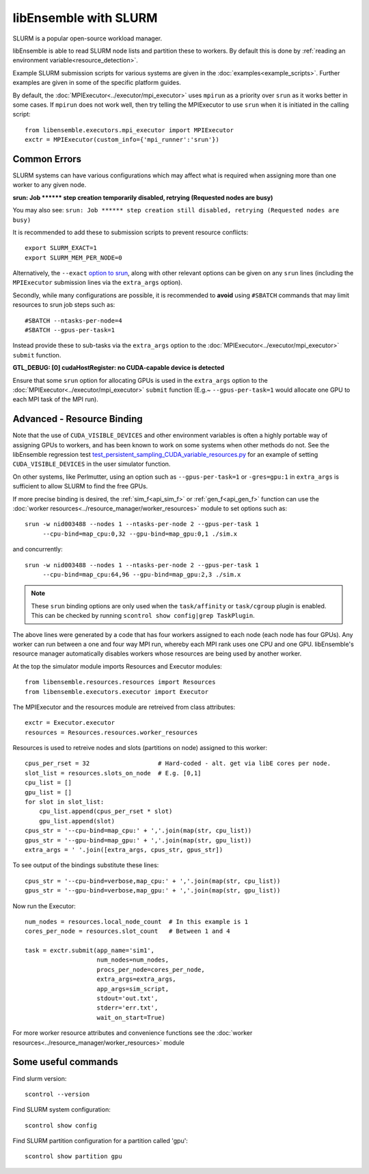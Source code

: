 ======================
libEnsemble with SLURM
======================

SLURM is a popular open-source workload manager.

libEnsemble is able to read SLURM node lists and partition these to workers. By
default this is done by :ref:`reading an environment variable<resource_detection>`.

Example SLURM submission scripts for various systems are given in the :doc:`examples<example_scripts>`.
Further examples are given in some of the specific platform guides.

.. SH TODO: Add correct link once decided on any docs restructuring.

By default, the :doc:`MPIExecutor<../executor/mpi_executor>` uses ``mpirun``
as a priority over ``srun`` as it works better in some cases. If ``mpirun`` does not work well,
then try telling the MPIExecutor to use ``srun`` when it is initiated in the calling script::

    from libensemble.executors.mpi_executor import MPIExecutor
    exctr = MPIExecutor(custom_info={'mpi_runner':'srun'})


Common Errors
-------------

SLURM systems can have various configurations which may affect what is required
when assigning more than one worker to any given node.

**srun: Job \*\*\*\*\*\* step creation temporarily disabled, retrying (Requested nodes are busy)**

You may also see: ``srun: Job ****** step creation still disabled, retrying (Requested nodes are busy)``

It is recommended to add these to submission scripts to prevent resource conflicts::

    export SLURM_EXACT=1
    export SLURM_MEM_PER_NODE=0

Alternatively, the ``--exact`` `option to srun`_, along with other relevant options can be given on
any ``srun`` lines (including the ``MPIExecutor`` submission lines via the ``extra_args`` option).

Secondly, while many configurations are possible, it is recommended to **avoid** using ``#SBATCH`` commands
that may limit resources to srun job steps such as::

    #SBATCH --ntasks-per-node=4
    #SBATCH --gpus-per-task=1

Instead provide these to sub-tasks via the ``extra_args`` option to the
:doc:`MPIExecutor<../executor/mpi_executor>` ``submit`` function.


**GTL_DEBUG: [0] cudaHostRegister: no CUDA-capable device is detected**

Ensure that some ``srun`` option for allocating GPUs is used in the ``extra_args`` option to the
:doc:`MPIExecutor<../executor/mpi_executor>` ``submit`` function (E.g.~ ``--gpus-per-task=1`` would
allocate one GPU to each MPI task of the MPI run).


Advanced - Resource Binding
---------------------------

Note that the use of ``CUDA_VISIBLE_DEVICES`` and other environment variables is often a highly
portable way of assigning GPUs to workers, and has been known to work on some systems when
other methods do not. See the libEnsemble regression test `test_persistent_sampling_CUDA_variable_resources.py`_
for an example of setting ``CUDA_VISIBLE_DEVICES`` in the user simulator function.

.. SH TODO - Better to link to the sim func? six_hump_camel_CUDA_variable_resource than regression test

On other systems, like Perlmutter, using an option such as ``--gpus-per-task=1`` or ``-gres=gpu:1``
in ``extra_args`` is sufficient to allow SLURM to find the free GPUs.

If more precise binding is desired, the :ref:`sim_f<api_sim_f>` or :ref:`gen_f<api_gen_f>` function
can use the :doc:`worker resources<../resource_manager/worker_resources>` module to set options such as::

    srun -w nid003488 --nodes 1 --ntasks-per-node 2 --gpus-per-task 1
         --cpu-bind=map_cpu:0,32 --gpu-bind=map_gpu:0,1 ./sim.x

and concurrently::

    srun -w nid003488 --nodes 1 --ntasks-per-node 2 --gpus-per-task 1
         --cpu-bind=map_cpu:64,96 --gpu-bind=map_gpu:2,3 ./sim.x

.. note::
    These ``srun`` binding options are only used when the ``task/affinity`` or ``task/cgroup`` plugin is enabled.
    This can be checked by running ``scontrol show config|grep TaskPlugin``.



The above lines were generated by a code that has four workers assigned to each node (each node has four GPUs).
Any worker can run between a one and four way MPI run, whereby each MPI rank uses one CPU and one GPU.
libEnsemble's resource manager automatically disables workers whose resources are being used by another worker.

At the top the simulator module imports Resources and Executor modules::

    from libensemble.resources.resources import Resources
    from libensemble.executors.executor import Executor

The MPIExecutor and the resources module are retreived from class attributes::

    exctr = Executor.executor
    resources = Resources.resources.worker_resources

Resources is used to retreive nodes and slots (partitions on node) assigned to this worker::

    cpus_per_rset = 32                   # Hard-coded - alt. get via libE cores per node.
    slot_list = resources.slots_on_node  # E.g. [0,1]
    cpu_list = []
    gpu_list = []
    for slot in slot_list:
        cpu_list.append(cpus_per_rset * slot)
        gpu_list.append(slot)
    cpus_str = '--cpu-bind=map_cpu:' + ','.join(map(str, cpu_list))
    gpus_str = '--gpu-bind=map_gpu:' + ','.join(map(str, gpu_list))
    extra_args = ' '.join([extra_args, cpus_str, gpus_str])

To see output of the bindings substitute these lines::

    cpus_str = '--cpu-bind=verbose,map_cpu:' + ','.join(map(str, cpu_list))
    gpus_str = '--gpu-bind=verbose,map_gpu:' + ','.join(map(str, gpu_list))


Now run the Executor::

    num_nodes = resources.local_node_count  # In this example is 1
    cores_per_node = resources.slot_count   # Between 1 and 4

    task = exctr.submit(app_name='sim1',
                        num_nodes=num_nodes,
                        procs_per_node=cores_per_node,
                        extra_args=extra_args,
                        app_args=sim_script,
                        stdout='out.txt',
                        stderr='err.txt',
                        wait_on_start=True)

For more worker resource attributes and convenience functions see
the :doc:`worker resources<../resource_manager/worker_resources>` module

Some useful commands
--------------------

Find slurm version::

    scontrol --version

Find SLURM system configuration::

    scontrol show config

Find SLURM partition configuration for a partition called 'gpu'::

    scontrol show partition gpu


.. _option to srun: https://docs.nersc.gov/systems/perlmutter/running-jobs/#single-gpu-tasks-in-parallel
.. _test_persistent_sampling_CUDA_variable_resources.py: https://github.com/Libensemble/libensemble/blob/develop/libensemble/tests/regression_tests/test_persistent_sampling_CUDA_variable_resources.py

